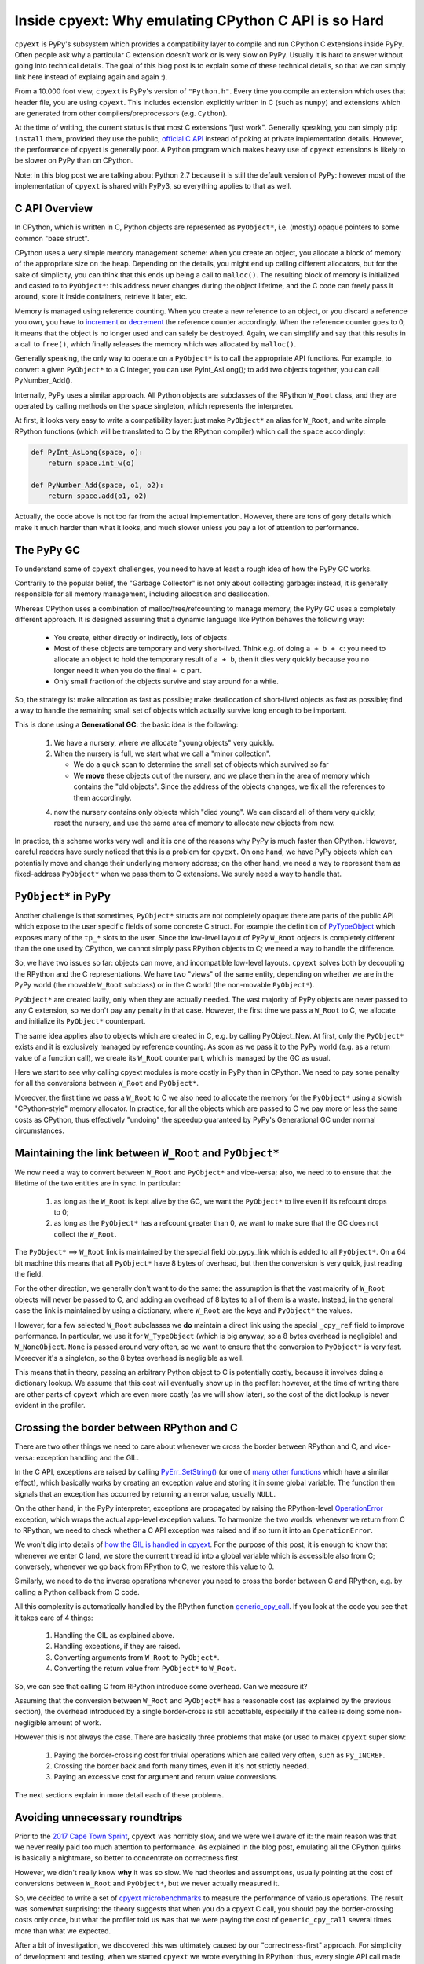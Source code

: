 Inside cpyext: Why emulating CPython C API is so Hard
=====================================================

``cpyext`` is PyPy's subsystem which provides a compatibility
layer to compile and run CPython C extensions inside PyPy.  Often people ask
why a particular C extension doesn't work or is very slow on PyPy.
Usually it is hard to answer without going into technical details. The goal of
this blog post is to explain some of these technical details, so that we can
simply link here instead of explaing again and again :).

From a 10.000 foot view, ``cpyext`` is PyPy's version of ``"Python.h"``. Every time
you compile an extension which uses that header file, you are using ``cpyext``.
This includes extension explicitly written in C (such as ``numpy``) and
extensions which are generated from other compilers/preprocessors
(e.g. ``Cython``).

At the time of writing, the current status is that most C extensions "just
work". Generally speaking, you can simply ``pip install`` them,
provided they use the public, `official C API`_ instead of poking at private
implementation details.  However, the performance of cpyext is generally
poor. A Python program which makes heavy use of ``cpyext`` extensions
is likely to be slower on PyPy than on CPython.

Note: in this blog post we are talking about Python 2.7 because it is still
the default version of PyPy: however most of the implementation of ``cpyext`` is
shared with PyPy3, so everything applies to that as well.

.. _`official C API`: https://docs.python.org/2/c-api/index.html


C API Overview
---------------

In CPython, which is written in C, Python objects are represented as ``PyObject*``,
i.e. (mostly) opaque pointers to some common "base struct".

CPython uses a very simple memory management scheme: when you create an
object, you allocate a block of memory of the appropriate size on the heap.
Depending on the details, you might end up calling different allocators, but
for the sake of simplicity, you can think that this ends up being a call to
``malloc()``. The resulting block of memory is initialized and casted to to
``PyObject*``: this address never changes during the object lifetime, and the
C code can freely pass it around, store it inside containers, retrieve it
later, etc.

Memory is managed using reference counting. When you create a new reference to
an object, or you discard a reference you own, you have to increment_ or
decrement_ the reference counter accordingly. When the reference counter goes to
0, it means that the object is no longer used and can safely be
destroyed. Again, we can simplify and say that this results in a call to
``free()``, which finally releases the memory which was allocated by ``malloc()``.

.. _increment: https://docs.python.org/2/c-api/refcounting.html#c.Py_INCREF
.. _decrement: https://docs.python.org/2/c-api/refcounting.html#c.Py_DECREF

Generally speaking, the only way to operate on a ``PyObject*`` is to call the
appropriate API functions. For example, to convert a given ``PyObject*`` to a C
integer, you can use _`PyInt_AsLong()`; to add two objects together, you can
call _`PyNumber_Add()`.

.. _`PyInt_AsLong()`: https://docs.python.org/2/c-api/int.html?highlight=pyint_check#c.PyInt_AsLong
.. _`PyNumber_Add()`: https://docs.python.org/2/c-api/number.html#c.PyNumber_Add

Internally, PyPy uses a similar approach. All Python objects are subclasses of
the RPython ``W_Root`` class, and they are operated by calling methods on the
``space`` singleton, which represents the interpreter.

At first, it looks very easy to write a compatibility layer: just make
``PyObject*`` an alias for ``W_Root``, and write simple RPython functions
(which will be translated to C by the RPython compiler) which call the
``space`` accordingly:

.. sourcecode:: python

   def PyInt_AsLong(space, o):
       return space.int_w(o)

   def PyNumber_Add(space, o1, o2):
       return space.add(o1, o2)


Actually, the code above is not too far from the actual
implementation. However, there are tons of gory details which make it much
harder than what it looks, and much slower unless you pay a lot of attention
to performance.


The PyPy GC
-----------

To understand some of ``cpyext`` challenges, you need to have at least a rough
idea of how the PyPy GC works.

Contrarily to the popular belief, the "Garbage Collector" is not only about
collecting garbage: instead, it is generally responsible for all memory
management, including allocation and deallocation.

Whereas CPython uses a combination of malloc/free/refcounting to manage
memory, the PyPy GC uses a completely different approach. It is designed
assuming that a dynamic language like Python behaves the following way:

  - You create, either directly or indirectly, lots of objects.

  - Most of these objects are temporary and very short-lived. Think e.g. of
    doing ``a + b + c``: you need to allocate an object to hold the temporary
    result of ``a + b``, then it dies very quickly because you no longer need it
    when you do the final ``+ c`` part.

  - Only small fraction of the objects survive and stay around for a while.

So, the strategy is: make allocation as fast as possible; make deallocation of
short-lived objects as fast as possible; find a way to handle the remaining
small set of objects which actually survive long enough to be important.

This is done using a **Generational GC**: the basic idea is the following:

  1. We have a nursery, where we allocate "young objects" very quickly.

  2. When the nursery is full, we start what we call a "minor collection". 
     
     - We do a quick scan to determine the small set of objects which survived so
       far

     - We **move** these objects out of the nursery, and we place them in the
       area of memory which contains the "old objects". Since the address of the
       objects changes, we fix all the references to them accordingly.

  4. now the nursery contains only objects which "died young". We can
     discard all of them very quickly, reset the nursery, and use the same area
     of memory to allocate new objects from now.

In practice, this scheme works very well and it is one of the reasons why PyPy
is much faster than CPython.  However, careful readers have surely noticed
that this is a problem for ``cpyext``. On one hand, we have PyPy objects which
can potentially move and change their underlying memory address; on the other
hand, we need a way to represent them as fixed-address ``PyObject*`` when we
pass them to C extensions.  We surely need a way to handle that.


``PyObject*`` in PyPy
---------------------

Another challenge is that sometimes, ``PyObject*`` structs are not completely
opaque: there are parts of the public API which expose to the user specific
fields of some concrete C struct. For example the definition of PyTypeObject_
which exposes many of the ``tp_*`` slots to the user.
Since the low-level layout of PyPy ``W_Root`` objects is completely different
than the one used by CPython, we cannot simply pass RPython objects to C; we
need a way to handle the difference.

.. _PyTypeObject: https://docs.python.org/2/c-api/typeobj.html

So, we have two issues so far: objects can move, and incompatible
low-level layouts. ``cpyext`` solves both by decoupling the RPython and the C
representations. We have two "views" of the same entity, depending on whether
we are in the PyPy world (the movable ``W_Root`` subclass) or in the C world
(the non-movable ``PyObject*``).

``PyObject*`` are created lazily, only when they are actually needed. The
vast majority of PyPy objects are never passed to any C extension, so we don't
pay any penalty in that case. However, the first time we pass a ``W_Root`` to
C, we allocate and initialize its ``PyObject*`` counterpart.

The same idea applies also to objects which are created in C, e.g. by calling
_`PyObject_New`. At first, only the ``PyObject*`` exists and it is
exclusively managed by reference counting. As soon as we pass it to the PyPy
world (e.g. as a return value of a function call), we create its ``W_Root``
counterpart, which is managed by the GC as usual.

.. _`PyObject_New`: https://docs.python.org/2/c-api/allocation.html#c.PyObject_New

Here we start to see why calling cpyext modules is more costly in PyPy than in
CPython. We need to pay some penalty for all the conversions between
``W_Root`` and ``PyObject*``.

Moreover, the first time we pass a ``W_Root`` to C we also need to allocate
the memory for the ``PyObject*`` using a slowish "CPython-style" memory
allocator. In practice, for all the objects which are passed to C we pay more
or less the same costs as CPython, thus effectively "undoing" the speedup
guaranteed by PyPy's Generational GC under normal circumstances.


Maintaining the link between ``W_Root`` and ``PyObject*``
-----------------------------------------------------------

We now need a way to convert between ``W_Root`` and ``PyObject*`` and
vice-versa; also, we need to to ensure that the lifetime of the two entities
are in sync. In particular:

  1. as long as the ``W_Root`` is kept alive by the GC, we want the
     ``PyObject*`` to live even if its refcount drops to 0;

  2. as long as the ``PyObject*`` has a refcount greater than 0, we want to
     make sure that the GC does not collect the ``W_Root``.

The ``PyObject*`` ==> ``W_Root`` link is maintained by the special field
_`ob_pypy_link` which is added to all ``PyObject*``. On a 64 bit machine this
means that all ``PyObject*`` have 8 bytes of overhead, but then the
conversion is very quick, just reading the field.

For the other direction, we generally don't want to do the same: the
assumption is that the vast majority of ``W_Root`` objects will never be
passed to C, and adding an overhead of 8 bytes to all of them is a
waste. Instead, in the general case the link is maintained by using a
dictionary, where ``W_Root`` are the keys and ``PyObject*`` the values.

However, for a _`few selected` ``W_Root`` subclasses we **do** maintain a
direct link using the special ``_cpy_ref`` field to improve performance. In
particular, we use it for ``W_TypeObject`` (which is big anyway, so a 8 bytes
overhead is negligible) and ``W_NoneObject``. ``None`` is passed around very
often, so we want to ensure that the conversion to ``PyObject*`` is very
fast. Moreover it's a singleton, so the 8 bytes overhead is negligible as
well.

This means that in theory, passing an arbitrary Python object to C is
potentially costly, because it involves doing a dictionary lookup.  We assume
that this cost will eventually show up in the profiler: however, at the time
of writing there are other parts of ``cpyext`` which are even more costly (as we
will show later), so the cost of the dict lookup is never evident in the
profiler.


.. _`ob_pypy_link`: https://bitbucket.org/pypy/pypy/src/942ad6c1866e30d8094d1dae56a9b8f492554201/pypy/module/cpyext/parse/cpyext_object.h#lines-5

.. _`few selected`: https://bitbucket.org/pypy/pypy/src/942ad6c1866e30d8094d1dae56a9b8f492554201/pypy/module/cpyext/pyobject.py#lines-66


Crossing the border between RPython and C
-----------------------------------------

There are two other things we need to care about whenever we cross the border
between RPython and C, and vice-versa: exception handling and the GIL.

In the C API, exceptions are raised by calling `PyErr_SetString()`_ (or one of
`many other functions`_ which have a similar effect), which basically works by
creating an exception value and storing it in some global variable. The
function then signals that an exception has occurred by returning an error value,
usually ``NULL``.

On the other hand, in the PyPy interpreter, exceptions are propagated by raising the
RPython-level OperationError_ exception, which wraps the actual app-level
exception values. To harmonize the two worlds, whenever we return from C to
RPython, we need to check whether a C API exception was raised and if so turn it
into an ``OperationError``.

We won't dig into details of `how the GIL is handled in cpyext`_.
For the purpose of this post, it is enough to know that whenever we enter
C land, we store the current thread id into a global variable which is
accessible also from C; conversely, whenever we go back from RPython to C, we
restore this value to 0.

Similarly, we need to do the inverse operations whenever you need to cross the
border between C and RPython, e.g. by calling a Python callback from C code.

All this complexity is automatically handled by the RPython function
`generic_cpy_call`_. If you look at the code you see that it takes care of 4
things:

  1. Handling the GIL as explained above.

  2. Handling exceptions, if they are raised.

  3. Converting arguments from ``W_Root`` to ``PyObject*``.

  4. Converting the return value from ``PyObject*`` to ``W_Root``.


So, we can see that calling C from RPython introduce some overhead.
Can we measure it?

Assuming that the conversion between ``W_Root`` and ``PyObject*`` has a
reasonable cost (as explained by the previous section), the overhead
introduced by a single border-cross is still accettable, especially if the
callee is doing some non-negligible amount of work.

However this is not always the case. There are basically three problems that
make (or used to make) ``cpyext`` super slow:

  1. Paying the border-crossing cost for trivial operations which are called
     very often, such as ``Py_INCREF``.

  2. Crossing the border back and forth many times, even if it's not strictly
     needed.

  3. Paying an excessive cost for argument and return value conversions.


The next sections explain in more detail each of these problems.

.. _`PyErr_SetString()`: https://docs.python.org/2/c-api/exceptions.html#c.PyErr_SetString
.. _`many other functions`: https://docs.python.org/2/c-api/exceptions.html#exception-handling
.. _OperationError: https://bitbucket.org/pypy/pypy/src/b9bbd6c0933349cbdbfe2b884a68a16ad16c3a8a/pypy/interpreter/error.py#lines-20
.. _`how the GIL is handled in cpyext`: https://bitbucket.org/pypy/pypy/src/b9bbd6c0933349cbdbfe2b884a68a16ad16c3a8a/pypy/module/cpyext/api.py#lines-205
.. _`generic_cpy_call`: https://bitbucket.org/pypy/pypy/src/b9bbd6c0933349cbdbfe2b884a68a16ad16c3a8a/pypy/module/cpyext/api.py#lines-1757


Avoiding unnecessary roundtrips
--------------------------------

Prior to the `2017 Cape Town Sprint`_, ``cpyext`` was horribly slow, and we were
well aware of it: the main reason was that we never really paid too much
attention to performance. As explained in the blog post, emulating all the
CPython quirks is basically a nightmare, so better to concentrate on
correctness first.

However, we didn't really know **why** it was so slow. We had theories and
assumptions, usually pointing at the cost of conversions between ``W_Root``
and ``PyObject*``, but we never actually measured it.

So, we decided to write a set of `cpyext microbenchmarks`_ to measure the
performance of various operations.  The result was somewhat surprising: the
theory suggests that when you do a cpyext C call, you should pay the
border-crossing costs only once, but what the profiler told us was that we
were paying the cost of ``generic_cpy_call`` several times more than what we expected.

After a bit of investigation, we discovered this was ultimately caused by our
"correctness-first" approach. For simplicity of development and testing, when
we started ``cpyext`` we wrote everything in RPython: thus, every single API call
made from C (like the omnipresent `PyArg_ParseTuple`_, `PyInt_AsLong`_, etc.)
had to cross back the C-to-RPython border. This was especially daunting for
very simple and frequent operations like ``Py_INCREF`` and ``Py_DECREF``,
which CPython implements as a single assembly instruction!

Another source of slow down was the implementation of ``PyTypeObject`` slots.
At the C level, these are function pointers which the interpreter calls to do
certain operations, e.g. `tp_new`_ to allocate a new instance of that type.

As usual, we have some magic to implement slots in RPython; in particular,
`_make_wrapper`_ does the opposite of ``generic_cpy_call``: it takes a
RPython function and wraps it into a C function which can be safely called
from C, handling the GIL, exceptions and argument conversions automatically.

This was very handy during the development of cpyext, but it might result in
some bad nonsense; consider what happens when you call the following C
function:

.. sourcecode:: C

    static PyObject* foo(PyObject* self, PyObject* args)
    {
        PyObject* result = PyInt_FromLong(1234);
        return result;
    }

  1. you are in RPython and do a cpyext call to ``foo``: **RPython-to-C**;

  2. ``foo`` calls ``PyInt_FromLong(1234)``, which is implemented in RPython:
     **C-to-RPython**;

  3. the implementation of ``PyInt_FromLong`` indirectly calls
     ``PyIntType.tp_new``, which is a C function pointer: **RPython-to-C**;

  4. however, ``tp_new`` is just a wrapper around an RPython function, created
     by ``_make_wrapper``: **C-to-RPython**;

  5. finally, we create our RPython ``W_IntObject(1234)``; at some point
     during the **RPython-to-C** crossing, its ``PyObject*`` equivalent is
     created;

  6. after many layers of wrappers, we are again in ``foo``: after we do
     ``return result``, during the **C-to-RPython** step we convert it from
     ``PyObject*`` to ``W_IntObject(1234)``.

Phew! After we realized this, it was not so surprising that ``cpyext`` was very
slow :). And this was a simplified example, since we are not passing a
``PyObject*`` to the API call. When we do, we need to convert it back and
forth at every step.  Actually, I am not even sure that what I described was
the exact sequence of steps which used to happen, but you get the general
idea.

The solution is simple: rewrite as much as we can in C instead of RPython,
to avoid unnecessary roundtrips. This was the topic of most of the Cape Town
sprint and resulted in the ``cpyext-avoid-roundtrip`` branch, which was
eventually merged_.

Of course, it is not possible to move **everything** to C: there are still
operations which need to be implemented in RPython. For example, think of
``PyList_Append``: the logic to append an item to a list is complex and
involves list strategies, so we cannot replicate it in C.  However, we
discovered that a large subset of the C API can benefit from this.

Moreover, the C API is **huge**. While we invented this new way of writing
``cpyext`` code, we still need to
convert many of the functions to the new paradigm.  Sometimes the rewrite is
not automatic
or straighforward. ``cpyext`` is a delicate piece of software, so it happens often
that we make a mistake and end up staring at a segfault in gdb.

However, the most important takeaway is that the performance improvements we got
from this optimization are impressive, as we will detail later.

.. _`2017 Cape Town Sprint`: https://morepypy.blogspot.com/2017/10/cape-of-good-hope-for-pypy-hello-from.html
.. _`cpyext microbenchmarks`: https://github.com/antocuni/cpyext-benchmarks
.. _`PyArg_ParseTuple`: https://docs.python.org/2/c-api/arg.html#c.PyArg_ParseTuple
.. _`PyInt_AsLong`: https://docs.python.org/2/c-api/int.html#c.PyInt_AsLong
.. _`tp_new`: https://docs.python.org/2/c-api/typeobj.html#c.PyTypeObject.tp_new
.. `_make_wrapper`: https://bitbucket.org/pypy/pypy/src/b9bbd6c0933349cbdbfe2b884a68a16ad16c3a8a/pypy/module/cpyext/api.py#lines-362
.. _merged: https://bitbucket.org/pypy/pypy/commits/7b550e9b3cee   


Conversion costs
----------------

The other potential big source of slowdown is the conversion of arguments
between ``W_Root`` and ``PyObject*``.

As explained earlier, the first time you pass a ``W_Root`` to C, you need to
allocate its ``PyObject*`` counterpart. Suppose you have a ``foo`` function
defined in C, which takes a single int argument:

.. sourcecode:: python

   for i in range(N):
       foo(i)

To run this code, you need to create a different ``PyObject*`` for each value
of ``i``: if implemented naively, it means calling ``N`` times ``malloc()``
and ``free()``, which kills performance.

CPython has the very same problem, which is solved by using a `free list`_ to
`allocate ints`_. So, what we did was to simply `steal the code`_ from CPython
and do the exact same thing. This was also done in the
``cpyext-avoid-roundtrip`` branch, and the benchmarks show that it worked
perfectly.

Every type which is converted often to ``PyObject*`` must have a very fast
allocator. At the moment of writing, PyPy uses free lists only for ints and
tuples_: one of the next steps on our TODO list is certainly to use this
technique with more types, like ``float``.

Conversely, we also need to optimize the converstion from ``PyObject*`` to
``W_Root``: this happens when an object is originally allocated in C and
returned to Python. Consider for example the following code:

.. sourcecode:: python

   import numpy as np
   myarray = np.random.random(N)
   for i in range(len(arr)):
       myarray[i]

At every iteration, we get an item out of the array: the return type is a an
instance of ``numpy.float64`` (a numpy scalar), i.e. a ``PyObject'*``: this is
something which is implemented by numpy entirely in C, so completely
transparent to ``cpyext``. We don't have any control on how it is allocated,
managed, etc., and we can assume that allocation costs are the same than on
CPython.

As soon as we return these ``PyObject*`` to Python, we need to allocate
their ``W_Root`` equivalent. If you do it in a small loop like in the example
above, you end up allocating all these ``W_Root`` inside the nursery, which is
a good thing since allocation is super fast (see the section above about the
PyPy GC).

However, we also need to keep track of the ``W_Root`` to ``PyObject*`` link.
Currently, we do this by putting all of them in a dictionary, but it is very
inefficient, especially because most of these objects dies young and thus it
is wasted work to do that for them.  Currently, this is one of the biggest
unresolved problem in ``cpyext``, and it is what casuses the two microbenchmarks
``allocate_int`` and ``allocate_tuple`` to be very slow.

We are well aware of the problem, and we have a plan for how to fix it. The
explanation is too technical for the scope of this blog post as it requires a
deep knowledge of the GC internals to be understood, but the details are
here_.

.. _`free list`: https://en.wikipedia.org/wiki/Free_list
.. _`allocate ints`: https://github.com/python/cpython/blob/2.7/Objects/intobject.c#L16
.. _`steal the code`: https://bitbucket.org/pypy/pypy/commits/e5c7b7f85187
.. _tuples: https://bitbucket.org/pypy/pypy/commits/ccf12107e805
.. _here: https://bitbucket.org/pypy/extradoc/src/cd51a2e3fc4dac278074997c7dc198caee819769/planning/cpyext.txt#lines-27


C API quirks
------------

Finally, there is another source of slowdown which is beyond our control. Some
parts of the CPython C API are badly designed and expose some of the
implementation details of CPython.

The major example is reference counting. The ``Py_INCREF`` / ``Py_DECREF`` API
is designed in such a way which forces other implementation to emulate
refcounting even in presence of other GC management schemes, as explained
above.

Another example is borrowed references. There are API functions which **do
not** incref an object before returning it, e.g. `PyList_GetItem`_.  This is
done for performance reasons because we can avoid a whole incref/decref pair,
if the caller needs to handle the returned item only temporarily: the item is
kept alive because it is in the list anyway.

For PyPy this is a challenge: thanks to `list strategies`_, often lists are
represented in a compact way. For example, a list containing only integers is
stored as a C array of ``long``.  How to implement ``PyList_GetItem``? We
cannot simply create a ``PyObject*`` on the fly, because the caller will never
decref it and it will result in a memory leak.

The current solution is very inefficient. The first time we do a
``PyList_GetItem``, we convert_ the **whole** list to a list of
``PyObject*``. This is bad in two ways: the first is that we potentially pay a
lot of unneeded conversion cost in case we will never access the other items
of the list. The second is that by doing that we lose all the performance
benefit granted by the original list strategy, making it slower for the
rest of the pure-python code which will manipulate the list later.

``PyList_GetItem`` is an example of a bad API because it assumes that the list
is implemented as an array of ``PyObject*``: after all, in order to return a
borrowed reference, we need a reference to borrow, don't we?

Fortunately, (some) CPython developers are aware of these problems, and there
is an ongoing project to `design a better C API`_ which aims to fix exactly
this kind of problem.

Nonetheless, in the meantime we still need to implement the current
half-broken APIs. There is no easy solution for that, and it is likely that
we will always need to pay some performance penalty in order to implement them
correctly.

However, what we could potentially do is to provide alternative functions
which do the same job but are more PyPy friendly: for example, we could think
of implementing ``PyList_GetItemNonBorrowed`` or something like that: then, C
extensions could choose to use it (possibly hidden inside some macro and
``#ifdef``) if they want to be fast on PyPy.


.. _`PyList_GetItem`: https://docs.python.org/2/c-api/list.html#c.PyList_GetItem
.. _`list strategies`: https://morepypy.blogspot.com/2011/10/more-compact-lists-with-list-strategies.html
.. _convert: https://bitbucket.org/pypy/pypy/src/b9bbd6c0933349cbdbfe2b884a68a16ad16c3a8a/pypy/module/cpyext/listobject.py#lines-28
.. _`design a better C API`: https://pythoncapi.readthedocs.io/


Current performance
-------------------

During the whole blog post we claimed ``cpyext`` is slow. How
slow it is, exactly?

We decided to concentrate on microbenchmarks_ for now. It should be evident
by now there are simply too many issues which can slow down a ``cpyext``
program, and microbenchmarks help us to concentrate on one (or few) at a
time.

The microbenchmarks measure very simple thins, like calling functions and
methods with the various calling conventions (no arguments, one arguments,
multiple arguments); passing various types as arguments (to measure conversion
costs); allocating objects from C, and so on.

Here are the results from the old PyPy 5.8 relative and normalized to CPython
2.7, the lower the better:

.. image:: pypy58.png

PyPy was horribly slow everywhere, ranging from 2.5x to 10x slower. It is
particularly interesting to compare ``simple.noargs``, which measure the cost
of calling an empty function with no arguments, and ``simple.onearg(i)``,
which measure the cost calling an empty function passing an integer argument:
the latter is ~2x slower than the former, indicating that the conversion cost
of integers is huge.

PyPy 5.8 was the last release before we famouse Cape Town sprint, when we
started to look at cpyext performance seriously. Here are the performance for
PyPy 6.0, the latest release at the time of writing:

.. image:: pypy60.png

The results are amazing! PyPy is now massively faster than before, and for
most benchmarks it is even faster than CPython: yes, you read it correctly:
PyPy is faster than CPython at doing CPython's job, even considering all the
extra work it has to do to emulate the C API.  This happens thanks to the JIT,
which produce speedups high enough to counterbalance the slowdown caused by
cpyext.

There are two microbenchmarks which are still slower though: ``allocate_int``
and ``allocate_tuple``, for the reasons explained in the section about
`Conversion costs`_.

.. _microbenchmarks: https://github.com/antocuni/cpyext-benchmarks


Next steps
----------

Despite the spectacular results we got so far, ``cpyext`` is still slow enough to
kill performance in most real-world code which uses C extensions extensively
(e.g., the omnipresent numpy).

Our current approach is something along these lines:

    1. run a real-world small benchmark which exercises cpyext

    2. measure and find the bottleneck

    3. write a corresponding microbenchmark

    4. optimize it

    5. repeat

On one hand, this is a daunting task because the C API is huge and we need to
tackle functions one by one.  On the other hand, not all the functions are
equally important, and is is enough to optimize a relatively small subset to
improve many different use cases.

Where a year ago we announced we have a working answer to run c-extension in
PyPy, we now have a clear picture of what are the performance bottlenecks, and
we have developed some technical solutions to fix them. It is "only" a matter
of tackling them, one by one.  It is worth noting that most of the work was
done during two sprints, for a total 2-3 person-months of work.


We think this work is important for the Python ecosystem. PyPy has established
a baseline for performance in pure python code, providing an answer for the
"Python is slow" detractors. The techniques used to make ``cpyext`` performant
will let PyPy become an alternative for people who mix C extensions with python,
which, it turns out, is just about everyone. Today, many developers are forced
to seek performance by converting code from python to a lower language. We
feel there is no reason to do this, but in order to prove it we must be able
to run both their python and their c-extensions performantly, then we can begin
to educate them how to write JIT-freindly code in the first place.

